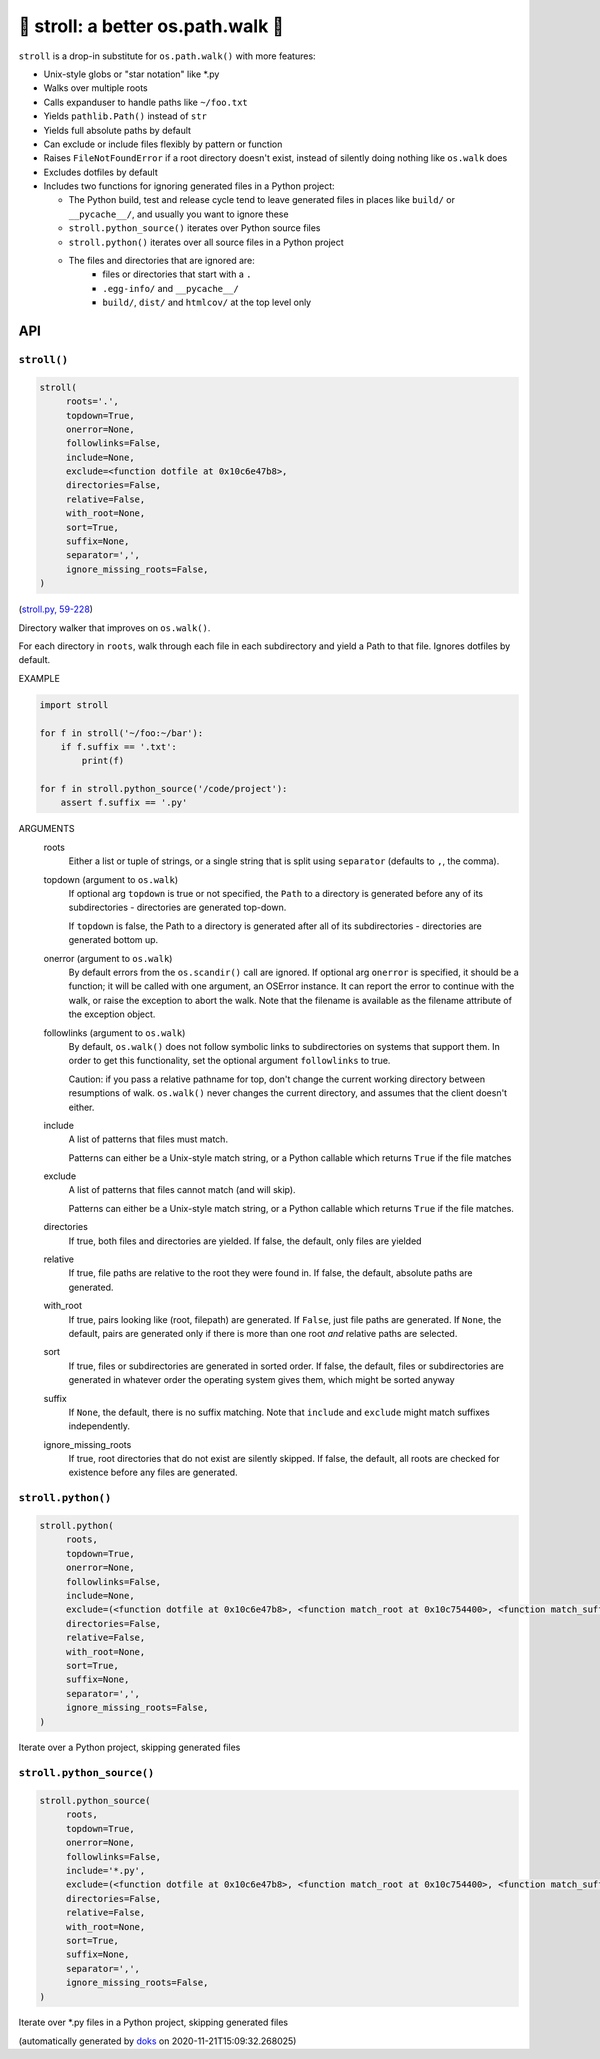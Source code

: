 🚶 stroll: a better os.path.walk 🚶
-------------------------------------

``stroll`` is a drop-in substitute for ``os.path.walk()`` with more features:

* Unix-style globs or "star notation" like \*.py

* Walks over multiple roots

* Calls expanduser to handle paths like ``~/foo.txt``

* Yields ``pathlib.Path()`` instead of ``str``

* Yields full absolute paths by default

* Can exclude or include files flexibly by pattern or function

* Raises ``FileNotFoundError`` if a root directory doesn't exist, instead
  of silently doing nothing like ``os.walk`` does

* Excludes dotfiles by default

* Includes two functions for ignoring generated files in a Python project:

  * The Python build, test and release cycle tend to leave generated files in
    places like ``build/`` or ``__pycache__/``, and usually you want to ignore
    these

  * ``stroll.python_source()`` iterates over Python source files

  * ``stroll.python()`` iterates over all source files in a Python project

  * The files and directories that are ignored are:
      * files or directories that start with a ``.``
      * ``.egg-info/`` and ``__pycache__/``
      * ``build/``, ``dist/`` and ``htmlcov/`` at the top level only

API
===

``stroll()``
~~~~~~~~~~~~

.. code-block:: python

  stroll(
       roots='.',
       topdown=True,
       onerror=None,
       followlinks=False,
       include=None,
       exclude=<function dotfile at 0x10c6e47b8>,
       directories=False,
       relative=False,
       with_root=None,
       sort=True,
       suffix=None,
       separator=',',
       ignore_missing_roots=False,
  )

(`stroll.py, 59-228 <https://github.com/rec/stroll/blob/master/stroll.py#L59-L228>`_)

Directory walker that improves on ``os.walk()``.

For each directory in ``roots``, walk through each file in each
subdirectory and yield a Path to that file.  Ignores dotfiles by default.

EXAMPLE

.. code-block:: python

    import stroll

    for f in stroll('~/foo:~/bar'):
        if f.suffix == '.txt':
            print(f)

    for f in stroll.python_source('/code/project'):
        assert f.suffix == '.py'

ARGUMENTS
  roots
    Either a list or tuple of strings, or a single string that is split
    using ``separator`` (defaults to ``,``, the comma).

  topdown (argument to ``os.walk``)
    If optional arg ``topdown`` is true or not specified, the ``Path`` to a
    directory is generated before any of its subdirectories - directories
    are generated top-down.

    If ``topdown`` is false, the Path to a directory is generated after all
    of its subdirectories - directories are generated bottom up.

  onerror (argument to ``os.walk``)
    By default errors from the ``os.scandir()`` call are ignored.  If
    optional arg ``onerror`` is specified, it should be a function; it
    will be called with one argument, an OSError instance.  It can
    report the error to continue with the walk, or raise the exception
    to abort the walk.  Note that the filename is available as the
    filename attribute of the exception object.

  followlinks (argument to ``os.walk``)
    By default, ``os.walk()`` does not follow symbolic links to
    subdirectories on systems that support them.  In order to get this
    functionality, set the optional argument ``followlinks`` to true.

    Caution:  if you pass a relative pathname for top, don't change the
    current working directory between resumptions of walk.  ``os.walk()``
    never changes the current directory, and assumes that the client
    doesn't either.

  include
    A list of patterns that files must match.

    Patterns can either be a Unix-style match string,
    or a Python callable which returns ``True`` if the file matches

  exclude
    A list of patterns that files cannot match (and will skip).

    Patterns can either be a Unix-style match string,
    or a Python callable which returns ``True`` if the file matches.

  directories
    If true, both files and directories are yielded.
    If false, the default, only files are yielded

  relative
    If true, file paths are relative to the root they were found in.
    If false, the default, absolute paths are generated.

  with_root
    If true, pairs looking like (root, filepath) are generated.
    If ``False``, just file paths are generated.
    If ``None``, the default, pairs are generated only if there is more than
    one root *and* relative paths are selected.

  sort
    If true, files or subdirectories are generated in sorted order.
    If false, the default, files or subdirectories are generated in
    whatever order the operating system gives them, which might be
    sorted anyway

  suffix
     If ``None``, the default, there is no suffix matching.  Note that
     ``include`` and ``exclude`` might match suffixes independently.

  ignore_missing_roots
    If true, root directories that do not exist are silently skipped.
    If false, the default, all roots are checked for existence before
    any files are generated.

``stroll.python()``
~~~~~~~~~~~~~~~~~~~

.. code-block:: python

  stroll.python(
       roots,
       topdown=True,
       onerror=None,
       followlinks=False,
       include=None,
       exclude=(<function dotfile at 0x10c6e47b8>, <function match_root at 0x10c754400>, <function match_suffix at 0x10c754488>, <function match at 0x10c754510>),
       directories=False,
       relative=False,
       with_root=None,
       sort=True,
       suffix=None,
       separator=',',
       ignore_missing_roots=False,
  )

Iterate over a Python project, skipping generated files

``stroll.python_source()``
~~~~~~~~~~~~~~~~~~~~~~~~~~

.. code-block:: python

  stroll.python_source(
       roots,
       topdown=True,
       onerror=None,
       followlinks=False,
       include='*.py',
       exclude=(<function dotfile at 0x10c6e47b8>, <function match_root at 0x10c754400>, <function match_suffix at 0x10c754488>, <function match at 0x10c754510>),
       directories=False,
       relative=False,
       with_root=None,
       sort=True,
       suffix=None,
       separator=',',
       ignore_missing_roots=False,
  )

Iterate over \*.py files in a Python project, skipping generated files

(automatically generated by `doks <https://github.com/rec/doks/>`_ on 2020-11-21T15:09:32.268025)
